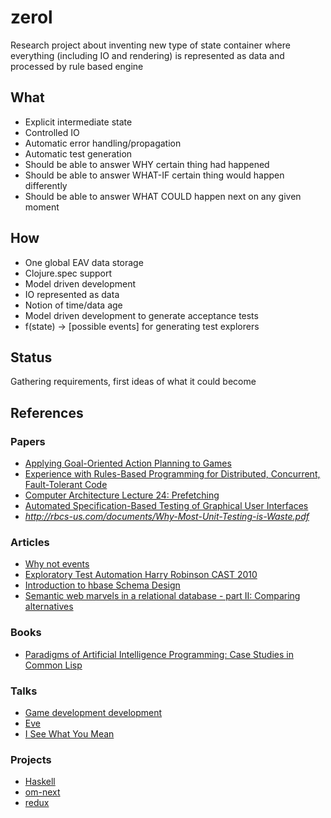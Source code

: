 * zerol

Research project about inventing new type of state container where
everything (including IO and rendering) is represented as data and
processed by rule based engine

** What

- Explicit intermediate state
- Controlled IO
- Automatic error handling/propagation
- Automatic test generation
- Should be able to answer WHY certain thing had happened
- Should be able to answer WHAT-IF certain thing would happen differently
- Should be able to answer WHAT COULD happen next on any given moment

** How

- One global EAV data storage
- Clojure.spec support
- Model driven development
- IO represented as data
- Notion of time/data age
- Model driven development to generate acceptance tests
- f(state) -> [possible events] for generating test explorers

** Status

Gathering requirements, first ideas of what it could become

** References

*** Papers
- [[http://alumni.media.mit.edu/~jorkin/GOAP_draft_AIWisdom2_2003.pdf][Applying Goal-Oriented Action Planning to Games]]
- [[http://web.stanford.edu/~ouster/cgi-bin/papers/rules-atc15][Experience with Rules-Based Programming for Distributed, Concurrent, Fault-Tolerant Code]]
- [[http://www.ece.cmu.edu/~ece740/f11/lib/exe/fetch.php%3Fmedia%3Dwiki:lectures:onur-740-fall11-lecture24-prefetching-afterlecture.pdf][Computer Architecture Lecture 24: Prefetching]]
- [[https://web.fe.up.pt/~apaiva/PhD/PhDGUITesting.pdf][Automated Specification-Based Testing of Graphical User Interfaces]]
- [[Why Most Unit Testing is Waste][http://rbcs-us.com/documents/Why-Most-Unit-Testing-is-Waste.pdf]]

*** Articles
- [[https://awelonblue.wordpress.com/2012/07/01/why-not-events/][Why not events]]
- [[https://78462f86-a-fe558111-s-sites.googlegroups.com/a/harryrobinson.net/www/ExploratoryTestAutomation-CAST.pdf][Exploratory Test Automation Harry Robinson CAST 2010]]
- [[http://0b4af6cdc2f0c5998459-c0245c5c937c5dedcca3f1764ecc9b2f.r43.cf2.rackcdn.com/9353-login1210_khurana.pdf][Introduction to hbase Schema Design]]
- [[http://techblog.procurios.nl/k/news/view/34441/14863/semantic-web-marvels-in-a-relational-database-part-ii-comparing-alternatives.html][Semantic web marvels in a relational database - part II: Comparing alternatives]]

*** Books
- [[http://www.amazon.com/Paradigms-Artificial-Intelligence-Programming-Studies/dp/1558601910][Paradigms of Artificial Intelligence Programming: Case Studies in Common Lisp]]

*** Talks
- [[https://www.youtube.com/watch?v=ajX09xQ_UEg][Game development development]]
- [[https://www.youtube.com/watch?v=5V1ynVyud4M][Eve]]
- [[https://www.youtube.com/watch?v=R2Aa4PivG0g][I See What You Mean]]

*** Projects
- [[https://www.haskell.org][Haskell]]
- [[https://github.com/omcljs/om][om-next]]
- [[https://github.com/reactjs/redux][redux]]
